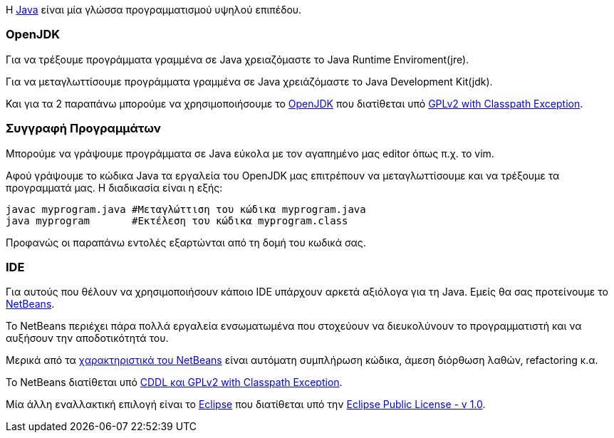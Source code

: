 Η http://www.oracle.com/us/technologies/java/index.html[Java] είναι μία 
γλώσσα προγραμματισμού υψηλού επιπέδου.

OpenJDK
~~~~~~~

Για να τρέξουμε προγράμματα γραμμένα σε Java χρειαζόμαστε το Java Runtime 
Enviroment(jre).

Για να μεταγλωττίσουμε προγράμματα γραμμένα σε Java
χρειάζόμαστε το Java Development Kit(jdk).

Και για τα 2 παραπάνω μπορούμε να χρησιμοποιήσουμε το http://openjdk.java.net/[OpenJDK]
που διατίθεται υπό http://openjdk.java.net/legal/gplv2+ce.html[GPLv2 with Classpath Exception].

Συγγραφή Προγραμμάτων
~~~~~~~~~~~~~~~~~~~~~

Μπορούμε να γράψουμε προγράμματα σε Java εύκολα με τον αγαπημένο μας 
editor όπως π.χ. το vim.

Αφού γράψουμε το κώδικα Java τα εργαλεία του OpenJDK μας επιτρέπουν να 
μεταγλωττίσουμε και να τρέξουμε τα προγραμματά μας. Η διαδικασία είναι
η εξής:

[source,bash]
javac myprogram.java #Μεταγλώττιση του κώδικα myprogram.java
java myprogram       #Εκτέλεση του κώδικα myprogram.class

Προφανώς οι παραπάνω εντολές εξαρτώνται από τη δομή του κωδικά σας.

IDE
~~~

Για αυτούς που θέλουν να χρησιμοποιήσουν κάποιο IDE υπάρχουν αρκετά
αξιόλογα για τη Java. Εμείς θα σας προτείνουμε το http://netbeans.org/[NetBeans].

Το NetBeans περιέχει πάρα πολλά εργαλεία ενσωματωμένα που στοχεύουν να
διευκολύνουν το προγραμματιστή και να αυξήσουν την αποδοτικότητά του.

Μερικά από τα http://netbeans.org/features/index.html[χαρακτηριστικά του NetBeans] 
είναι αυτόματη συμπλήρωση κώδικα, άμεση διόρθωση λαθών, refactoring κ.α.

Το NetBeans διατίθεται υπό http://netbeans.org/about/legal/license.html[CDDL και GPLv2 with Classpath Exception].

Μία άλλη εναλλακτική επιλογή είναι το http://www.eclipse.org/[Eclipse] που
διατίθεται υπό την http://www.eclipse.org/legal/epl-v10.html[Eclipse Public License - v 1.0].
